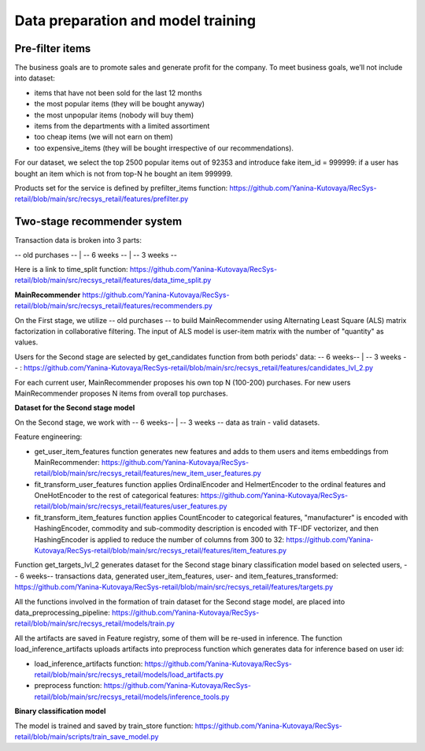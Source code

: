Data preparation and model training
====================================

Pre-filter items
-----------------
The business goals are to promote sales and generate profit for the company.
To meet business goals, we’ll not include into dataset:

- items that have not been sold for the last 12 months
- the most popular items (they will be bought anyway)
- the most unpopular items (nobody will buy them)
- items from the departments with a limited assortiment
- too cheap items (we will not earn on them)
- too expensive_items (they will be bought irrespective of our recommendations).

For our dataset, we select the top 2500 popular items out of 92353 and introduce fake item_id = 999999: 
if a user has bought an item which is not from top-N he bought an item 999999.

Products set for the service is defined by prefilter_items function: https://github.com/Yanina-Kutovaya/RecSys-retail/blob/main/src/recsys_retail/features/prefilter.py


Two-stage recommender system
-----------------------------
Transaction data is broken into 3 parts: 

-- old purchases -- | -- 6 weeks -- | -- 3 weeks --


Here is a link to time_split function: https://github.com/Yanina-Kutovaya/RecSys-retail/blob/main/src/recsys_retail/features/data_time_split.py


**MainRecommender** https://github.com/Yanina-Kutovaya/RecSys-retail/blob/main/src/recsys_retail/features/recommenders.py

On the First stage, we utilize -- old purchases -- to build MainRecommender using Alternating Least Square (ALS) matrix factorization in collaborative filtering. 
The input of ALS model is user-item matrix with the number of "quantity" as values.

Users for the Second stage are selected by get_candidates function from both periods' data: -- 6 weeks-- | -- 3 weeks -- : https://github.com/Yanina-Kutovaya/RecSys-retail/blob/main/src/recsys_retail/features/candidates_lvl_2.py

For each current user, MainRecommender proposes his own top N (100-200) purchases. 
For new users MainRecommender proposes N items from overall top purchases.


**Dataset for the Second stage model** 

On the Second stage, we work with -- 6 weeks-- | -- 3 weeks -- data as train - valid datasets.


Feature engineering:

- get_user_item_features function generates new features and adds to them users and items embeddings from MainRecommender: https://github.com/Yanina-Kutovaya/RecSys-retail/blob/main/src/recsys_retail/features/new_item_user_features.py

- fit_transform_user_features function applies OrdinalEncoder and HelmertEncoder to the ordinal features and OneHotEncoder to the rest of categorical features: https://github.com/Yanina-Kutovaya/RecSys-retail/blob/main/src/recsys_retail/features/user_features.py

- fit_transform_item_features function applies CountEncoder to categorical features, "manufacturer" is encoded with HashingEncoder, commodity and sub-commodity description is encoded with TF-IDF vectorizer, and then HashingEncoder is applied to reduce the number of columns from 300 to 32: https://github.com/Yanina-Kutovaya/RecSys-retail/blob/main/src/recsys_retail/features/item_features.py 


Function get_targets_lvl_2 generates dataset for the Second stage binary classification model based on selected users, 
-- 6 weeks-- transactions data, generated user_item_features, user- and  item_features_transformed: 
https://github.com/Yanina-Kutovaya/RecSys-retail/blob/main/src/recsys_retail/features/targets.py
   

All the functions involved in the formation of train dataset for the Second stage model, are placed into data_preprocessing_pipeline: 
https://github.com/Yanina-Kutovaya/RecSys-retail/blob/main/src/recsys_retail/models/train.py

All the artifacts are saved in Feature registry, some of them will be re-used in inference. 
The function load_inference_artifacts uploads artifacts into preprocess function which generates data for inference based on user id:

- load_inference_artifacts function: https://github.com/Yanina-Kutovaya/RecSys-retail/blob/main/src/recsys_retail/models/load_artifacts.py
- preprocess function: https://github.com/Yanina-Kutovaya/RecSys-retail/blob/main/src/recsys_retail/models/inference_tools.py


**Binary classification model**
  
The model is trained and saved by train_store function: 
https://github.com/Yanina-Kutovaya/RecSys-retail/blob/main/scripts/train_save_model.py
